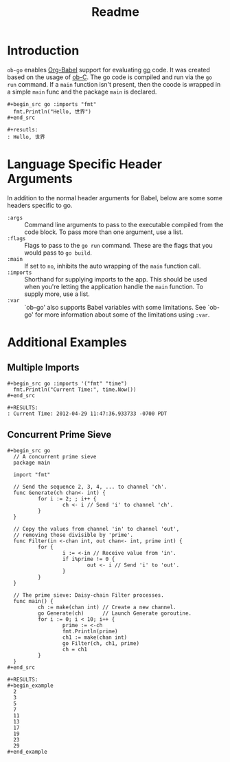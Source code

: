 #+TITLE: Readme

* Introduction

  =ob-go= enables [[http://orgmode.org/worg/org-contrib/babel/intro.html][Org-Babel]] support for evaluating [[http://golang.org/][go]] code. It was created
  based on the usage of [[http://orgmode.org/worg/org-contrib/babel/languages/ob-doc-C.html][ob-C]]. The go code is compiled and run via the =go run=
  command. If a =main= function isn't present, then the coode is wrapped in a
  simple =main= func and the package =main= is declared.

  #+begin_example
    ,#+begin_src go :imports "fmt"
      fmt.Println("Hello, 世界")
    ,#+end_src

    ,#+resutls:
    : Hello, 世界
  #+end_example

* Language Specific Header Arguments

  In addition to the normal header arguments for Babel, below are some some
  headers specific to go.

  - =:args= :: Command line arguments to pass to the executable compiled from
               the code block. To pass more than one argument, use a list.
  - =:flags= :: Flags to pass to the =go run= command. These are the flags
                  that you would pass to =go build=.
  - =:main= :: If set to =no=, inhibits the auto wrapping of the =main=
               function call.
  - =:imports= :: Shorthand for supplying imports to the app. This should be
                  used when you're letting the application handle the =main=
                  function. To supply more, use a list.
  - =:var= :: `ob-go' also supports Babel variables with some limitations. See
              `ob-go' for more information about some of the limitations using
              =:var=.

* Additional Examples

** Multiple Imports

   #+begin_example
     ,#+begin_src go :imports '("fmt" "time")
       fmt.Println("Current Time:", time.Now())
     ,#+end_src

     ,#+RESULTS:
     : Current Time: 2012-04-29 11:47:36.933733 -0700 PDT
   #+end_example

** Concurrent Prime Sieve

   #+begin_example
     ,#+begin_src go
       // A concurrent prime sieve
       package main

       import "fmt"

       // Send the sequence 2, 3, 4, ... to channel 'ch'.
       func Generate(ch chan<- int) {
               for i := 2; ; i++ {
                       ch <- i // Send 'i' to channel 'ch'.
               }
       }

       // Copy the values from channel 'in' to channel 'out',
       // removing those divisible by 'prime'.
       func Filter(in <-chan int, out chan<- int, prime int) {
               for {
                       i := <-in // Receive value from 'in'.
                       if i%prime != 0 {
                               out <- i // Send 'i' to 'out'.
                       }
               }
       }

       // The prime sieve: Daisy-chain Filter processes.
       func main() {
               ch := make(chan int) // Create a new channel.
               go Generate(ch)      // Launch Generate goroutine.
               for i := 0; i < 10; i++ {
                       prime := <-ch
                       fmt.Println(prime)
                       ch1 := make(chan int)
                       go Filter(ch, ch1, prime)
                       ch = ch1
               }
       }
     ,#+end_src

     ,#+RESULTS:
     ,#+begin_example
       2
       3
       5
       7
       11
       13
       17
       19
       23
       29
     ,#+end_example
   #+end_example

